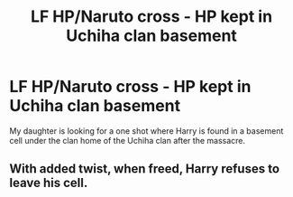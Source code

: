 #+TITLE: LF HP/Naruto cross - HP kept in Uchiha clan basement

* LF HP/Naruto cross - HP kept in Uchiha clan basement
:PROPERTIES:
:Author: marfarma
:Score: 2
:DateUnix: 1577808101.0
:DateShort: 2019-Dec-31
:FlairText: Request
:END:
My daughter is looking for a one shot where Harry is found in a basement cell under the clan home of the Uchiha clan after the massacre.


** With added twist, when freed, Harry refuses to leave his cell.
:PROPERTIES:
:Author: marfarma
:Score: 1
:DateUnix: 1577808276.0
:DateShort: 2019-Dec-31
:END:
